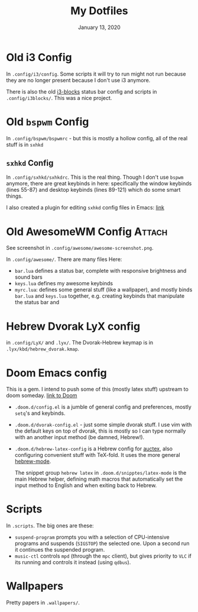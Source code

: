 #+TITLE:   My Dotfiles
#+DATE:    January 13, 2020
#+SINCE:   2003
#+STARTUP: inlineimages nofold

* Table of Contents :TOC_3:noexport:
- [[#old-i3-config][Old i3 Config]]
- [[#old-bspwm-config][Old ~bspwm~ Config]]
  - [[#sxhkd-config][~sxhkd~ Config]]
- [[#old-awesomewm-config][Old AwesomeWM Config]]
- [[#hebrew-dvorak-lyx-config][Hebrew Dvorak LyX config]]
- [[#doom-emacs-config][Doom Emacs config]]
- [[#scripts][Scripts]]
- [[#wallpapers][Wallpapers]]

* Old i3 Config
In ~.config/i3/config~. Some scripts it will try to run might not run because
they are no longer present because I don't use i3 anymore.

There is also the old [[https://github.com/vivien/i3blocks][i3-blocks]] status bar config and scripts in
~.config/i3blocks/~. This was a nice project.

* Old ~bspwm~ Config
In ~.config/bspwm/bspwmrc~ - but this is mostly a hollow config, all of the real
stuff is in ~sxhkd~
** ~sxhkd~ Config
In ~.config/sxhkd/sxhkdrc~. This is the real thing. Though I don't use ~bspwm~
anymore, there are great keybinds in here: specifically the window keybinds
(lines 55-87) and desktop keybinds (lines 89-121) which do some smart things.

I also created a plugin for editing ~sxhkd~ config files in Emacs: [[https://github.com/yoavm448/sxhkd-mode][link]]

* Old AwesomeWM Config :Attach:
See screenshot in ~.config/awesome/awesome-screenshot.png~.

In ~.config/awesome/~. There are many files Here:
+ ~bar.lua~ defines a status bar, complete with responsive brightness and sound bars
+ ~keys.lua~ defines my awesome keybinds
+ ~myrc.lua~: defines some general stuff (like a wallpaper), and mostly binds ~bar.lua~ and
  ~keys.lua~ together, e.g. creating keybinds that manipulate the status bar and

* Hebrew Dvorak LyX config
in ~.config/LyX/~ and ~.lyx/~. The Dvorak-Hebrew keymap is
in ~.lyx/kbd/hebrew_dvorak.kmap~.

* Doom Emacs config
This is a gem. I intend to push some of this (mostly latex stuff) upstream to
doom someday. [[https://github.com/hlissner/doom-emacs][link to Doom]]
+ ~.doom.d/config.el~ is a jumble of general config and preferences, mostly ~setq~'s
  and keybinds.
+ ~.doom.d/dvorak-config.el~ - just some simple dvorak stuff. I use vim with the
  default keys on top of dvorak, this is mostly so I can type normally with an
  another input method (be damned, Hebrew!).
+ ~.doom.d/hebrew-latex-config~ is a Hebrew config for [[https://www.emacswiki.org/emacs/AUCTeX][auctex]], also configuring
  convenient stuff with TeX-fold. It uses the more general [[https://github.com/yoavm448/hebrew-mode][hebrew-mode]].

  The snippet group ~hebrew latex~ in ~.doom.d/snipptes/latex-mode~ is the main
  Hebrew helper, defining math macros that automatically set the input method to
  English and when exiting back to Hebrew.

* Scripts
In ~.scripts~. The big ones are these:
+ ~suspend-program~ prompts you with a selection of CPU-intensive programs and
  suspends (~SIGSTOP~) the selected one. Upon a second run it continues the
  suspended program.
+ ~music-ctl~ controls ~mpd~ (through the ~mpc~ client), but gives priority to ~VLC~ if
  its running and controls it instead (using ~qdbus~).
* Wallpapers
Pretty papers in ~.wallpapers/~.

